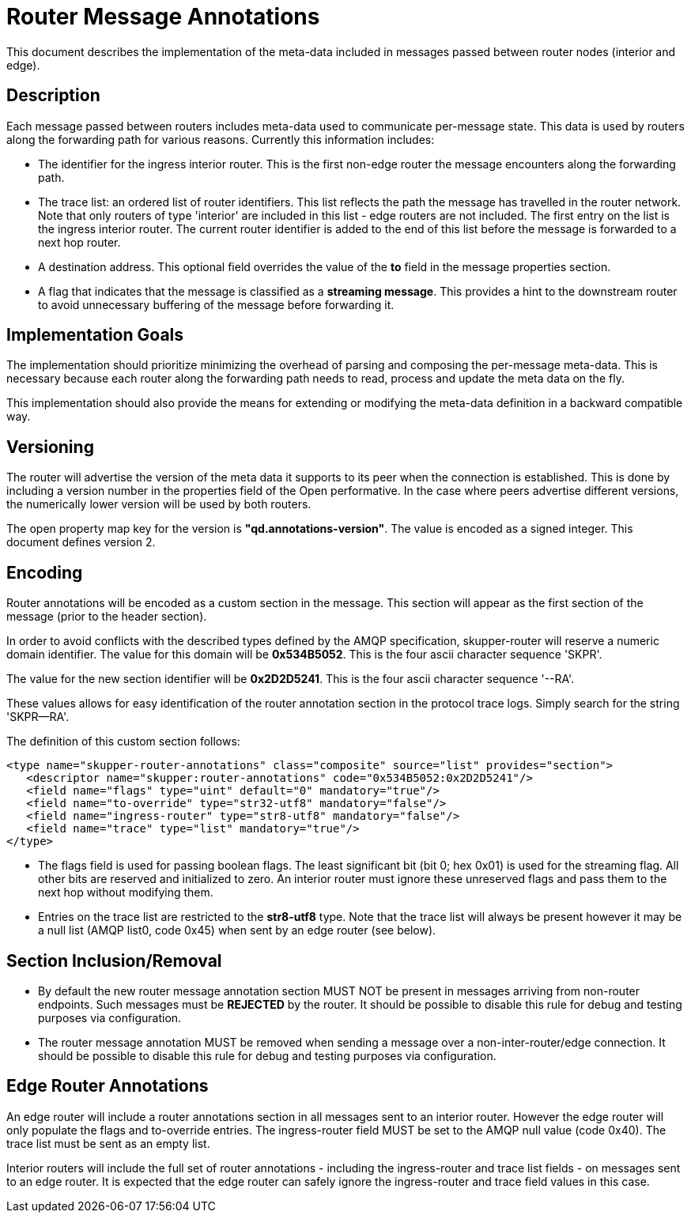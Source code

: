 ////
Licensed to the Apache Software Foundation (ASF) under one
or more contributor license agreements.  See the NOTICE file
distributed with this work for additional information
regarding copyright ownership.  The ASF licenses this file
to you under the Apache License, Version 2.0 (the
"License"); you may not use this file except in compliance
with the License.  You may obtain a copy of the License at

  http://www.apache.org/licenses/LICENSE-2.0

Unless required by applicable law or agreed to in writing,
software distributed under the License is distributed on an
"AS IS" BASIS, WITHOUT WARRANTIES OR CONDITIONS OF ANY
KIND, either express or implied.  See the License for the
specific language governing permissions and limitations
under the License
////

= Router Message Annotations

This document describes the implementation of the meta-data included
in messages passed between router nodes (interior and edge).

== Description

Each message passed between routers includes meta-data used to
communicate per-message state. This data is used by routers along the
forwarding path for various reasons.  Currently this information
includes:

* The identifier for the ingress interior router. This is the first
non-edge router the message encounters along the forwarding path.

* The trace list: an ordered list of router identifiers. This list
reflects the path the message has travelled in the router
network. Note that only routers of type 'interior' are included in
this list - edge routers are not included. The first entry on the list
is the ingress interior router.  The current router identifier is
added to the end of this list before the message is forwarded to a
next hop router.

* A destination address.  This optional field overrides the value of
the *to* field in the message properties section.

* A flag that indicates that the message is classified as
a *streaming message*. This provides a hint to the downstream router
to avoid unnecessary buffering of the message before forwarding it.

== Implementation Goals

The implementation should prioritize minimizing the overhead of parsing
and composing the per-message meta-data. This is necessary because
each router along the forwarding path needs to read, process and
update the meta data on the fly.

This implementation should also provide the means for extending or
modifying the meta-data definition in a backward compatible way.

== Versioning

The router will advertise the version of the meta data it supports to
its peer when the connection is established.  This is done by
including a version number in the properties field of the Open
performative. In the case where peers advertise different versions,
the numerically lower version will be used by both routers.

The open property map key for the version is
*"qd.annotations-version"*. The value is encoded as a signed
integer. This document defines version 2.

== Encoding

Router annotations will be encoded as a custom section in the
message. This section will appear as the first section of the message
(prior to the header section).

In order to avoid conflicts with the described types defined by the
AMQP specification, skupper-router will reserve a numeric domain
identifier.  The value for this domain will be *0x534B5052*. This is
the four ascii character sequence 'SKPR'.

The value for the new section identifier will be *0x2D2D5241*. This is
the four ascii character sequence '--RA'.

These values allows for easy identification of the router annotation
section in the protocol trace logs.  Simply search for the string
'SKPR--RA'.

The definition of this custom section follows:

 <type name="skupper-router-annotations" class="composite" source="list" provides="section">
    <descriptor name="skupper:router-annotations" code="0x534B5052:0x2D2D5241"/>
    <field name="flags" type="uint" default="0" mandatory="true"/>
    <field name="to-override" type="str32-utf8" mandatory="false"/>
    <field name="ingress-router" type="str8-utf8" mandatory="false"/>
    <field name="trace" type="list" mandatory="true"/>
 </type>

* The flags field is used for passing boolean flags.  The least
significant bit (bit 0; hex 0x01) is used for the streaming flag.  All
other bits are reserved and initialized to zero. An interior router
must ignore these unreserved flags and pass them to the next hop
without modifying them.

* Entries on the trace list are restricted to the *str8-utf8*
type. Note that the trace list will always be present however it may
be a null list (AMQP list0, code 0x45) when sent by an edge router
(see below).

== Section Inclusion/Removal

* By default the new router message annotation section MUST NOT be
  present in messages arriving from non-router endpoints. Such
  messages must be *REJECTED* by the router.  It should be possible to
  disable this rule for debug and testing purposes via configuration.

* The router message annotation MUST be removed when sending a message
  over a non-inter-router/edge connection. It should be possible to
  disable this rule for debug and testing purposes via configuration.

== Edge Router Annotations

An edge router will include a router annotations section in all
messages sent to an interior router. However the edge router will only
populate the flags and to-override entries.  The ingress-router field
MUST be set to the AMQP null value (code 0x40). The trace list must be
sent as an empty list.

Interior routers will include the full set of router annotations -
including the ingress-router and trace list fields - on messages sent
to an edge router. It is expected that the edge router can safely
ignore the ingress-router and trace field values in this case.
